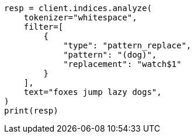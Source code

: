 // This file is autogenerated, DO NOT EDIT
// analysis/tokenfilters/pattern_replace-tokenfilter.asciidoc:36

[source, python]
----
resp = client.indices.analyze(
    tokenizer="whitespace",
    filter=[
        {
            "type": "pattern_replace",
            "pattern": "(dog)",
            "replacement": "watch$1"
        }
    ],
    text="foxes jump lazy dogs",
)
print(resp)
----
